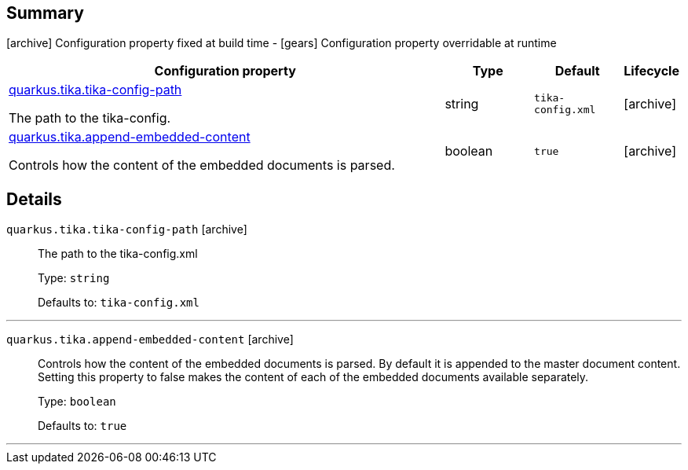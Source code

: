 == Summary

icon:archive[title=Fixed at build time] Configuration property fixed at build time - icon:gears[title=Overridable at runtime]️ Configuration property overridable at runtime 

[cols="50,.^10,.^10,^.^5"]
|===
|Configuration property|Type|Default|Lifecycle

|<<quarkus.tika.tika-config-path, quarkus.tika.tika-config-path>>

The path to the tika-config.|string 
|`tika-config.xml`
| icon:archive[title=Fixed at build time]

|<<quarkus.tika.append-embedded-content, quarkus.tika.append-embedded-content>>

Controls how the content of the embedded documents is parsed.|boolean 
|`true`
| icon:archive[title=Fixed at build time]
|===


== Details

[[quarkus.tika.tika-config-path]]
`quarkus.tika.tika-config-path` icon:archive[title=Fixed at build time]::
+
--
The path to the tika-config.xml

Type: `string` 

Defaults to: `tika-config.xml`
--

***

[[quarkus.tika.append-embedded-content]]
`quarkus.tika.append-embedded-content` icon:archive[title=Fixed at build time]::
+
--
Controls how the content of the embedded documents is parsed. By default it is appended to the master document content. Setting this property to false makes the content of each of the embedded documents available separately.

Type: `boolean` 

Defaults to: `true`
--

***
